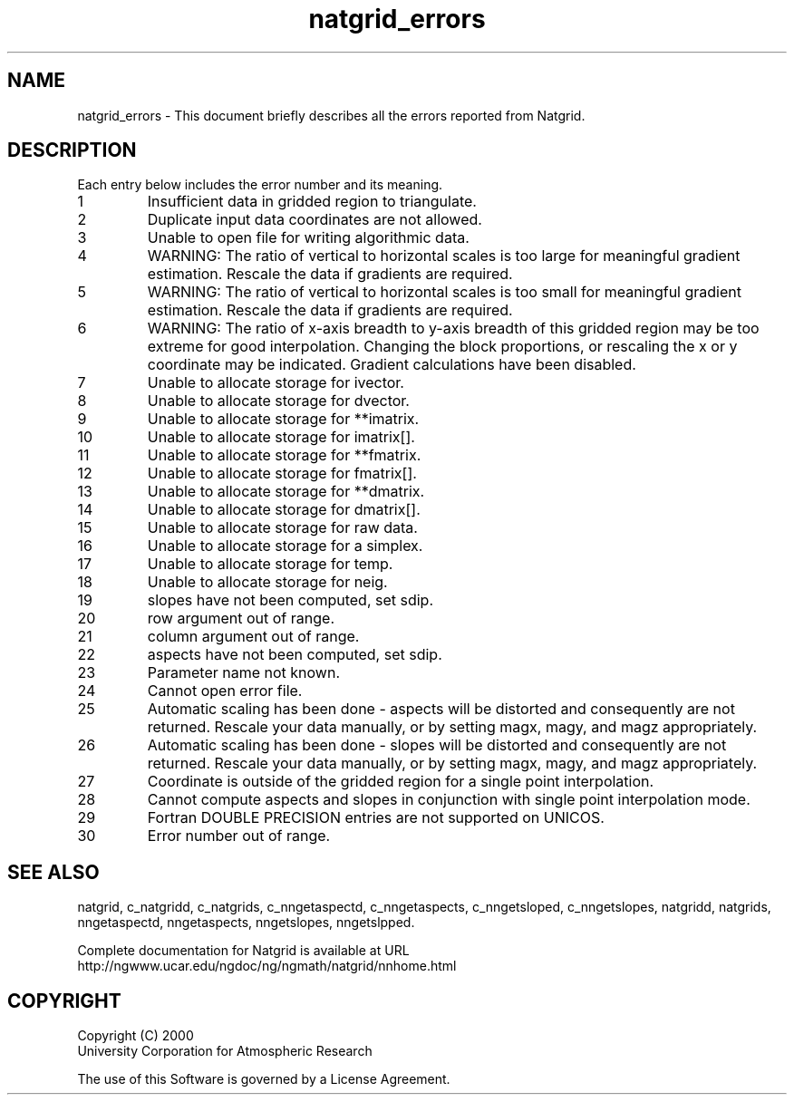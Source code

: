 .\"
.\"     $Id: natgrid_errors.m,v 1.5 2008-07-27 03:35:40 haley Exp $
.\"
.TH natgrid_errors 3NCARG "March 1997-1998" UNIX "NCAR GRAPHICS"
.na
.nh
.SH NAME
natgrid_errors - This document briefly describes all the
errors reported from Natgrid.
.SH DESCRIPTION 
Each entry below includes the error number and its meaning.
.IP " 1"
Insufficient data in gridded region to triangulate.
.IP " 2"
Duplicate input data coordinates are not allowed.
.IP " 3"
Unable to open file for writing algorithmic data.
.IP " 4"
WARNING:  The ratio of vertical to horizontal scales is too 
large for meaningful gradient estimation.  Rescale the data if 
gradients are required.
.IP " 5"
WARNING:  The ratio of vertical to horizontal scales is too small 
for meaningful gradient estimation.  Rescale the data if gradients 
are required.
.IP " 6"
WARNING:  The ratio of x-axis breadth to y-axis breadth of this 
gridded region may be too extreme for good interpolation.  
Changing the block proportions, or rescaling the x or y 
coordinate may be indicated.  Gradient calculations have been disabled.
.IP " 7"
Unable to allocate storage for ivector.
.IP " 8"
Unable to allocate storage for dvector.
.IP " 9"
Unable to allocate storage for **imatrix.
.IP "10"
Unable to allocate storage for imatrix[].
.IP "11"
Unable to allocate storage for **fmatrix.
.IP "12"
Unable to allocate storage for fmatrix[].
.IP "13"
Unable to allocate storage for **dmatrix.
.IP "14"
Unable to allocate storage for dmatrix[].
.IP "15"
Unable to allocate storage for raw data.
.IP "16"
Unable to allocate storage for a simplex.
.IP "17"
Unable to allocate storage for temp.
.IP "18"
Unable to allocate storage for neig.
.IP "19"
slopes have not been computed, set sdip.
.IP "20"
row argument out of range.
.IP "21"
column argument out of range.
.IP "22"
aspects have not been computed, set sdip.
.IP "23"
Parameter name not known.
.IP "24"
Cannot open error file.
.IP "25"
Automatic scaling has been done - aspects will be distorted and 
consequently are not returned.  Rescale your data manually, or 
by setting magx, magy, and magz appropriately.
.IP "26"
Automatic scaling has been done - slopes will be distorted and 
consequently are not returned.  Rescale your data manually, or 
by setting magx, magy, and magz appropriately.
.IP "27"
Coordinate is outside of the gridded region for a single 
point interpolation.
.IP "28"
Cannot compute aspects and slopes in conjunction with single 
point interpolation mode.
.IP "29"
Fortran DOUBLE PRECISION entries are not supported on UNICOS.
.IP "30"
Error number out of range.
.SH SEE ALSO
natgrid,
c_natgridd,
c_natgrids,
c_nngetaspectd,
c_nngetaspects,
c_nngetsloped,
c_nngetslopes,
natgridd,
natgrids,
nngetaspectd,
nngetaspects,
nngetslopes,
nngetslpped.
.sp
Complete documentation for Natgrid is available at URL
.br
http://ngwww.ucar.edu/ngdoc/ng/ngmath/natgrid/nnhome.html
.SH COPYRIGHT
Copyright (C) 2000
.br
University Corporation for Atmospheric Research
.br

The use of this Software is governed by a License Agreement.
